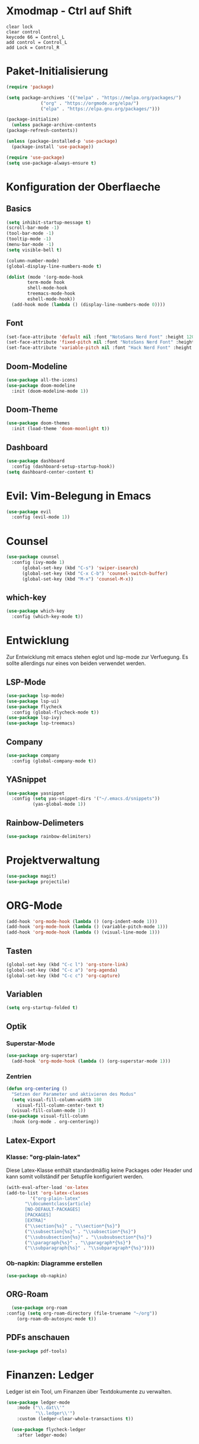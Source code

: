 * Xmodmap - Ctrl auf Shift
#+begin_src shell :tangle ~/.Xmodmap :mkdirp yes
  clear lock
  clear control
  keycode 66 = Control_L
  add control = Control_L
  add Lock = Control_R
#+end_src
* Paket-Initialisierung
#+begin_src emacs-lisp :tangle init.el :mkdirp yes
    (require 'package)

    (setq package-archives '(("melpa" . "https://melpa.org/packages/")
			     ("org" . "https://orgmode.org/elpa/")
			     ("elpa" . "https://elpa.gnu.org/packages/")))

    (package-initialize)
      (unless package-archive-contents
	(package-refresh-contents))

    (unless (package-installed-p 'use-package)
      (package-install 'use-package))

    (require 'use-package)
    (setq use-package-always-ensure t)
#+end_src
* Konfiguration der Oberflaeche
** Basics
#+begin_src emacs-lisp :tangle init.el :mkdirp yes
	 (setq inhibit-startup-message t)
	 (scroll-bar-mode -1)
	 (tool-bar-mode -1)
	 (tooltip-mode -1)
	 (menu-bar-mode -1)
	 (setq visible-bell t)

	 (column-number-mode)
	 (global-display-line-numbers-mode t)

	 (dolist (mode '(org-mode-hook
			 term-mode hook
			 shell-mode-hook
			 treemacs-mode-hook
			 eshell-mode-hook))
	   (add-hook mode (lambda () (display-line-numbers-mode 0))))
#+end_src
** Font
#+begin_src emacs-lisp :tangle init.el :mkdirp yes
  (set-face-attribute 'default nil :font "NotoSans Nerd Font" :height 120)
  (set-face-attribute 'fixed-pitch nil :font "NotoSans Nerd Font" :height 120)
  (set-face-attribute 'variable-pitch nil :font "Hack Nerd Font" :height 140)
#+end_src
** Doom-Modeline
#+begin_src emacs-lisp :tangle init.el :mkdirp yes
		 (use-package all-the-icons)
		 (use-package doom-modeline
		   :init (doom-modeline-mode 1))
#+end_src
** Doom-Theme
#+begin_src emacs-lisp :tangle init.el :mkdirp yes
		 (use-package doom-themes
		   :init (load-theme 'doom-moonlight t))
#+end_src
** Dashboard
#+begin_src emacs-lisp :tangle init.el :mkdirp yes
  (use-package dashboard
    :config (dashboard-setup-startup-hook))
  (setq dashboard-center-content t)
#+end_src
* Evil: Vim-Belegung in Emacs
#+begin_src emacs-lisp :tangle init.el :mkdirp yes
	 (use-package evil
	   :config (evil-mode 1))
#+end_src
* Counsel
#+begin_src emacs-lisp :tangle init.el :mkdirp yes
	 (use-package counsel
	   :config (ivy-mode 1)
		   (global-set-key (kbd "C-s") 'swiper-isearch)
		   (global-set-key (kbd "C-x C-b") 'counsel-switch-buffer)
		   (global-set-key (kbd "M-x") 'counsel-M-x))
#+end_src
** which-key
#+begin_src emacs-lisp :tangle init.el :mkdirp yes
    (use-package which-key
      :config (which-key-mode t))
#+end_src
* Entwicklung
  Zur Entwicklung mit emacs stehen eglot und lsp-mode zur Verfuegung.
  Es sollte allerdings nur eines von beiden verwendet werden.
** LSP-Mode
#+begin_src emacs-lisp :tangle init.el :mkdirp
  (use-package lsp-mode)
  (use-package lsp-ui)
  (use-package flycheck
    :config (global-flycheck-mode t))
  (use-package lsp-ivy)
  (use-package lsp-treemacs)
#+end_src
** Company
#+begin_src emacs-lisp :tangle init.el :mkdirp
 (use-package company
   :config (global-company-mode t))
#+end_Src
** YASnippet
#+begin_src emacs-lisp :tangle init.el :mkdirp
    (use-package yasnippet
      :config (setq yas-snippet-dirs '("~/.emacs.d/snippets"))
              (yas-global-mode 1))
#+end_src
** Rainbow-Delimeters
#+begin_src emacs-lisp :tangle init.el :mkdirp
  (use-package rainbow-delimiters)
#+end_src
* Projektverwaltung
#+begin_src emacs-lisp :tangle init.el :mkdirp
  (use-package magit)
  (use-package projectile)
#+end_src
* ORG-Mode
#+begin_src emacs-lisp :tangle init.el :mkdirp
  (add-hook 'org-mode-hook (lambda () (org-indent-mode 1)))
  (add-hook 'org-mode-hook (lambda () (variable-pitch-mode 1)))
  (add-hook 'org-mode-hook (lambda () (visual-line-mode 1)))
#+end_src
** Tasten
#+begin_src emacs-lisp :tangle init.el :mkdirp
(global-set-key (kbd "C-c l") 'org-store-link)
(global-set-key (kbd "C-c a") 'org-agenda)
(global-set-key (kbd "C-c c") 'org-capture)
#+end_src
** Variablen
#+begin_src emacs-lisp :tangle init.el :mkdirp
    (setq org-startup-folded t)
#+end_src
** Optik
*** Superstar-Mode
#+begin_src emacs-lisp :tangle init.el :mkdirp
(use-package org-superstar)
  (add-hook 'org-mode-hook (lambda () (org-superstar-mode 1)))
#+end_src
*** Zentrien
#+begin_src emacs-lisp :tangle init.el :mkdirp
(defun org-centering ()
  "Setzen der Parameter und aktivieren des Modus"
  (setq visual-fill-column-width 180
	visual-fill-column-center-text t)
  (visual-fill-column-mode 1))	 
(use-package visual-fill-column
  :hook (org-mode . org-centering))
#+end_src
** Latex-Export
*** Klasse: "org-plain-latex"
Diese Latex-Klasse enthält standardmäßig keine Packages oder Header und kann somit vollständif per Setupfile konfiguriert werden.
#+begin_src emacs-lisp :tangle init.el :mkdirp
  (with-eval-after-load 'ox-latex
  (add-to-list 'org-latex-classes
	       '("org-plain-latex"
		 "\\documentclass{article}
	     [NO-DEFAULT-PACKAGES]
	     [PACKAGES]
	     [EXTRA]"
		 ("\\section{%s}" . "\\section*{%s}")
		 ("\\subsection{%s}" . "\\subsection*{%s}")
		 ("\\subsubsection{%s}" . "\\subsubsection*{%s}")
		 ("\\paragraph{%s}" . "\\paragraph*{%s}")
		 ("\\subparagraph{%s}" . "\\subparagraph*{%s}"))))
#+end_src
*** Ob-napkin: Diagramme erstellen
#+begin_src emacs-lisp :tangle init.el :mkdirp
(use-package ob-napkin)
#+end_Src

** ORG-Roam
#+begin_src emacs-lisp :tangle init.el :mkdirp
      (use-package org-roam
	:config (setq org-roam-directory (file-truename "~/org"))
		(org-roam-db-autosync-mode t))
#+end_src
** PDFs anschauen
#+begin_src emacs-lisp :tangle init.el :mkdirp
(use-package pdf-tools)
#+end_src
* Finanzen: Ledger
Ledger ist ein Tool, um Finanzen über Textdokumente zu verwalten.
#+begin_src emacs-lisp :tangle init.el :mkdirp yes
(use-package ledger-mode
    :mode ("\\.dat\\'"
           "\\.ledger\\'")
    :custom (ledger-clear-whole-transactions t))
       
  (use-package flycheck-ledger
    :after ledger-mode)
#+end_src


